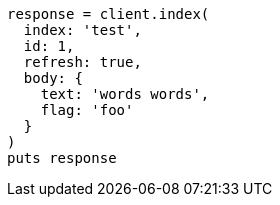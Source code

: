 [source, ruby]
----
response = client.index(
  index: 'test',
  id: 1,
  refresh: true,
  body: {
    text: 'words words',
    flag: 'foo'
  }
)
puts response
----
